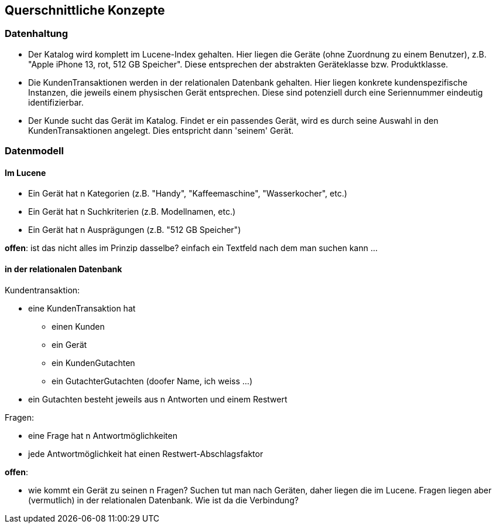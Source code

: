 [[section-concepts]]
== Querschnittliche Konzepte

=== Datenhaltung

* Der Katalog wird komplett im Lucene-Index gehalten. Hier liegen die Geräte (ohne Zuordnung zu einem Benutzer), z.B. "Apple iPhone 13, rot, 512 GB Speicher". Diese entsprechen der abstrakten Geräteklasse bzw. Produktklasse.

* Die KundenTransaktionen werden in der relationalen Datenbank gehalten.
Hier liegen konkrete kundenspezifische Instanzen, die jeweils einem physischen Gerät entsprechen.
Diese sind potenziell durch eine Seriennummer eindeutig identifizierbar.

* Der Kunde sucht das Gerät im Katalog. Findet er ein passendes Gerät,
wird es durch seine Auswahl in den KundenTransaktionen angelegt.
Dies entspricht dann 'seinem' Gerät.

=== Datenmodell

==== Im Lucene

* Ein Gerät hat n Kategorien (z.B. "Handy", "Kaffeemaschine", "Wasserkocher", etc.)
* Ein Gerät hat n Suchkriterien (z.B. Modellnamen, etc.)
* Ein Gerät hat n Ausprägungen (z.B. "512 GB Speicher")

*offen*: ist das nicht alles im Prinzip dasselbe? einfach ein Textfeld nach dem man suchen kann ...

==== in der relationalen Datenbank

Kundentransaktion:

* eine KundenTransaktion hat
** einen Kunden
** ein Gerät
** ein KundenGutachten
** ein GutachterGutachten (doofer Name, ich weiss ...)
* ein Gutachten besteht jeweils aus n Antworten und einem Restwert

Fragen:

* eine Frage hat n Antwortmöglichkeiten
* jede Antwortmöglichkeit hat einen Restwert-Abschlagsfaktor

*offen*:

* wie kommt ein Gerät zu seinen n Fragen? Suchen tut man nach Geräten, daher liegen die im Lucene.
Fragen liegen aber (vermutlich) in der relationalen Datenbank. Wie ist da die Verbindung?
